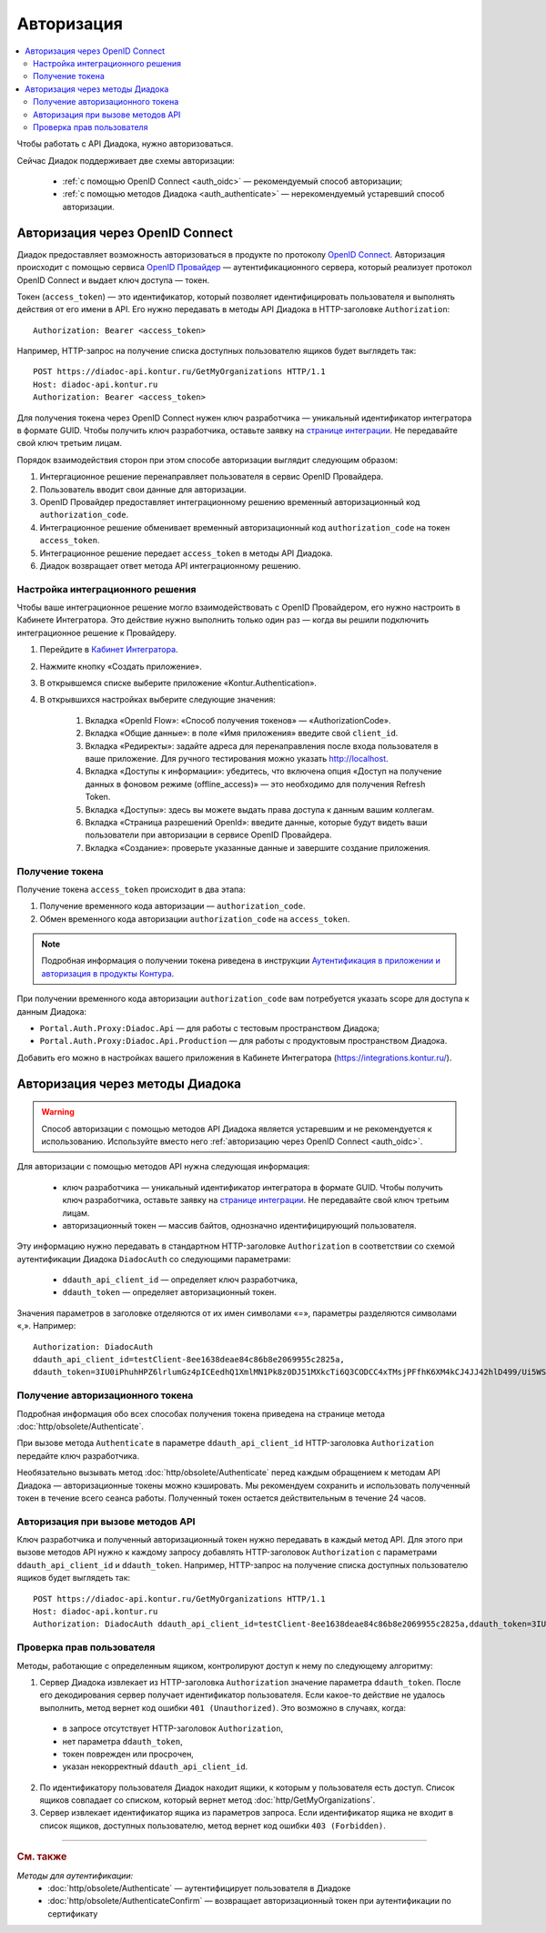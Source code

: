 Авторизация
===========

.. contents:: :local:
	:depth: 3

Чтобы работать с API Диадока, нужно авторизоваться.

Сейчас Диадок поддерживает две схемы авторизации:

	- :ref:`с помощью OpenID Connect <auth_oidc>` — рекомендуемый способ авторизации;
	- :ref:`с помощью методов Диадока <auth_authenticate>` — нерекомендуемый устаревший способ авторизации.


.. _auth_oidc:

Авторизация через OpenID Connect
--------------------------------

Диадок предоставляет возможность авторизоваться в продукте по протоколу `OpenID Connect <https://openid.net/connect/>`__. Авторизация происходит с помощью сервиса `OpenID Провайдер <https://developer.kontur.ru/Docs/html/index.html>`__ — аутентификационного сервера, который реализует протокол OpenID Connect и выдает ключ доступа — токен.

Токен (``access_token``) — это идентификатор, который позволяет идентифицировать пользователя и выполнять действия от его имени в API. Его нужно передавать в методы API Диадока в HTTP-заголовке ``Authorization``:

::

    Authorization: Bearer <access_token>

Например, HTTP-запрос на получение списка доступных пользователю ящиков будет выглядеть так:

::

    POST https://diadoc-api.kontur.ru/GetMyOrganizations HTTP/1.1
    Host: diadoc-api.kontur.ru
    Authorization: Bearer <access_token>

Для получения токена через OpenID Connect нужен ключ разработчика — уникальный идентификатор интегратора в формате GUID. Чтобы получить ключ разработчика, оставьте заявку на `странице интеграции <https://www.diadoc.ru/integrations/api>`__. Не передавайте свой ключ третьим лицам.

Порядок взаимодействия сторон при этом способе авторизации выглядит следующим образом:

#. Интергационное решение перенаправляет пользователя в сервис OpenID Провайдера.
#. Пользователь вводит свои данные для авторизации.
#. OpenID Провайдер предоставляет интеграционному решению временный авторизационный код ``authorization_code``.
#. Интеграционное решение обменивает временный авторизационный код ``authorization_code`` на токен ``access_token``.
#. Интеграционное решение передает ``access_token`` в методы API Диадока.
#. Диадок возвращает ответ метода API интеграционному решению.

.. _oidc_integrator:

Настройка интеграционного решения
~~~~~~~~~~~~~~~~~~~~~~~~~~~~~~~~~

Чтобы ваше интеграционное решение могло взаимодействовать с OpenID Провайдером, его нужно настроить в Кабинете Интегратора.
Это действие нужно выполнить только один раз — когда вы решили подключить интеграционное решение к Провайдеру.

#. Перейдите в `Кабинет Интегратора <https://integrations.kontur.ru/>`__.
#. Нажмите кнопку «Создать приложение».
#. В открывшемся списке выберите приложение «Kontur.Authentication».
#. В открывшихся настройках выберите следующие значения:

	#. Вкладка «OpenId Flow»: «Способ получения токенов» — «AuthorizationCode».
	#. Вкладка «Общие данные»: в поле «Имя приложения» введите свой ``client_id``.
	#. Вкладка «Редиректы»: задайте адреса для перенаправления после входа пользователя в ваше приложение. Для ручного тестирования можно указать http://localhost.
	#. Вкладка «Доступы к информации»: убедитесь, что включена опция «Доступ на получение данных в фоновом режиме (offline_access)» — это необходимо для получения Refresh Token.
	#. Вкладка «Доступы»: здесь вы можете выдать права доступа к данным вашим коллегам.
	#. Вкладка «Страница разрешений OpenId»: введите данные, которые будут видеть ваши пользователи при авторизации в сервисе OpenID Провайдера.
	#. Вкладка «Создание»: проверьте указанные данные и завершите создание приложения.

Получение токена
~~~~~~~~~~~~~~~~

Получение токена ``access_token`` происходит в два этапа:

#. Получение временного кода авторизации — ``authorization_code``.
#. Обмен временного кода авторизации ``authorization_code`` на ``access_token``.

.. note::
	Подробная информация о получении токена риведена в инструкции `Аутентификация в приложении и авторизация в продукты Контура <https://developer.kontur.ru/Docs/html/schemes/auth_and_authorize.html>`__.

При получении временного кода авторизации ``authorization_code`` вам потребуется указать scope для доступа к данным Диадока:

- ``Portal.Auth.Proxy:Diadoc.Api`` — для работы с тестовым пространством Диадока;
- ``Portal.Auth.Proxy:Diadoc.Api.Production`` — для работы с продуктовым пространством Диадока.

Добавить его можно в настройках вашего приложения в Кабинете Интегратора (https://integrations.kontur.ru/).


.. _auth_authenticate:

Авторизация через методы Диадока
--------------------------------

.. warning::
	Способ авторизации с помощью методов API Диадока является устаревшим и не рекомендуется к использованию. Используйте вместо него :ref:`авторизацию через OpenID Connect <auth_oidc>`.

Для авторизации с помощью методов API нужна следующая информация:

	- ключ разработчика — уникальный идентификатор интегратора в формате GUID. Чтобы получить ключ разработчика, оставьте заявку на `странице интеграции <https://www.diadoc.ru/integrations/api>`__. Не передавайте свой ключ третьим лицам.
	- авторизационный токен — массив байтов, однозначно идентифицирующий пользователя.

Эту информацию нужно передавать в стандартном HTTP-заголовке ``Authorization`` в соответствии со схемой аутентификации Диадока ``DiadocAuth`` со следующими параметрами:

	- ``ddauth_api_client_id`` — определяет ключ разработчика,
	- ``ddauth_token`` — определяет авторизационный токен.

Значения параметров в заголовке отделяются от их имен символами «=», параметры разделяются символами «,». Например:

::

    Authorization: DiadocAuth
    ddauth_api_client_id=testClient-8ee1638deae84c86b8e2069955c2825a,
    ddauth_token=3IU0iPhuhHPZ6lrlumGz4pICEedhQ1XmlMN1Pk8z0DJ51MXkcTi6Q3CODCC4xTMsjPFfhK6XM4kCJ4JJ42hlD499/Ui5WSq6lrPwcdp4IIKswVUwyE0ZiwhlpeOwRjNrvUX1yPrxr0dY8a0w8ePsc1DG8HAlZce8a0hZiWylMqu23d/vfzRFuA==

..

Получение авторизационного токена
~~~~~~~~~~~~~~~~~~~~~~~~~~~~~~~~~

Подробная информация обо всех способах получения токена приведена на странице метода :doc:`http/obsolete/Authenticate`.

При вызове метода ``Authenticate`` в параметре ``ddauth_api_client_id`` HTTP-заголовка ``Authorization`` передайте ключ разработчика.

Необязательно вызывать метод :doc:`http/obsolete/Authenticate` перед каждым обращением к методам API Диадока — авторизационные токены можно кэшировать. Мы рекомендуем сохранить и использовать полученный токен в течение всего сеанса работы. Полученный токен остается действительным в течение 24 часов.

Авторизация при вызове методов API
~~~~~~~~~~~~~~~~~~~~~~~~~~~~~~~~~~

Ключ разработчика и полученный авторизационный токен нужно передавать в каждый метод API. Для этого при вызове методов API нужно к каждому запросу добавлять HTTP-заголовок ``Authorization`` с параметрами ``ddauth_api_client_id`` и ``ddauth_token``. Например, HTTP-запрос на получение списка доступных пользователю ящиков будет выглядеть так:

::

    POST https://diadoc-api.kontur.ru/GetMyOrganizations HTTP/1.1
    Host: diadoc-api.kontur.ru
    Authorization: DiadocAuth ddauth_api_client_id=testClient-8ee1638deae84c86b8e2069955c2825a,ddauth_token=3IU0iPhuhHPZ6lrlumGz4pICEedhQ1XmlMN1Pk8z0DJ51MXkcTi6Q3CODCC4xTMsjPFfhK6XM4kCJ4JJ42hlD499/Ui5WSq6lrPwcdp4IIKswVUwyE0ZiwhlpeOwRjNrvUX1yPrxr0dY8a0w8ePsc1DG8HAlZce8a0hZiWylMqu23d/vfzRFuA==

Проверка прав пользователя
~~~~~~~~~~~~~~~~~~~~~~~~~~

Методы, работающие с определенным ящиком, контролируют доступ к нему по следующему алгоритму:

1. Сервер Диадока извлекает из HTTP-заголовка ``Authorization`` значение параметра ``ddauth_token``. После его декодирования сервер получает идентификатор пользователя. Если какое-то действие не удалось выполнить, метод вернет код ошибки ``401 (Unauthorized)``. Это возможно в случаях, когда:

 - в запросе отсутствует HTTP-заголовок ``Authorization``,
 - нет параметра ``ddauth_token``,
 - токен поврежден или просрочен,
 - указан некорректный ``ddauth_api_client_id``.

2. По идентификатору пользователя Диадок находит ящики, к которым у пользователя есть доступ. Список ящиков совпадает со списком, который вернет метод :doc:`http/GetMyOrganizations`.
3. Сервер извлекает идентификатор ящика из параметров запроса. Если идентификатор ящика не входит в список ящиков, доступных пользователю, метод вернет код ошибки ``403 (Forbidden)``.


----

.. rubric:: См. также

*Методы для аутентификации:*
    - :doc:`http/obsolete/Authenticate` — аутентифицирует пользователя в Диадоке
    - :doc:`http/obsolete/AuthenticateConfirm` — возвращает авторизационный токен при аутентификации по сертификату